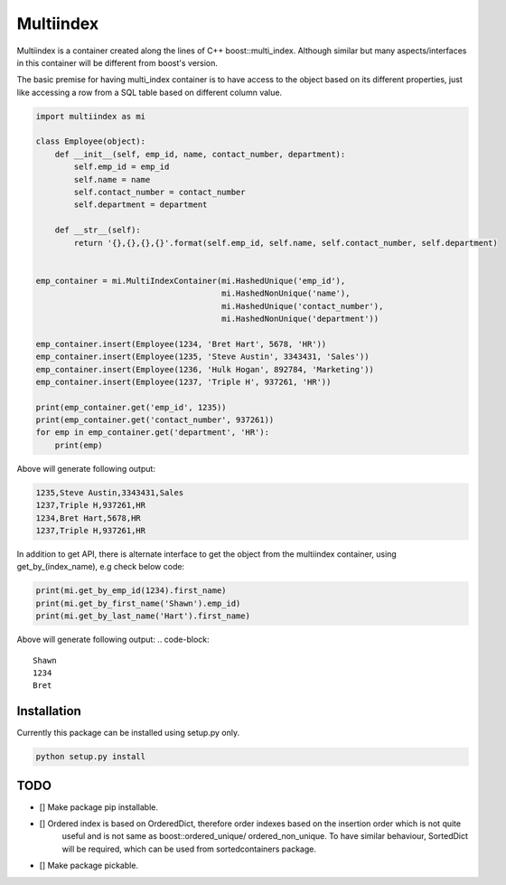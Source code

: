 ==========
Multiindex
==========

Multiindex is a container created along the lines of C++ boost::multi_index. Although similar but many
aspects/interfaces in this container will be different from boost's version.

The basic premise for having multi_index container is to have access to the object based on its different properties,
just like accessing a row from a SQL table based on different column value.

.. code-block:: python

    import multiindex as mi

    class Employee(object):
        def __init__(self, emp_id, name, contact_number, department):
            self.emp_id = emp_id
            self.name = name
            self.contact_number = contact_number
            self.department = department

        def __str__(self):
            return '{},{},{},{}'.format(self.emp_id, self.name, self.contact_number, self.department)


    emp_container = mi.MultiIndexContainer(mi.HashedUnique('emp_id'),
                                           mi.HashedNonUnique('name'),
                                           mi.HashedUnique('contact_number'),
                                           mi.HashedNonUnique('department'))

    emp_container.insert(Employee(1234, 'Bret Hart', 5678, 'HR'))
    emp_container.insert(Employee(1235, 'Steve Austin', 3343431, 'Sales'))
    emp_container.insert(Employee(1236, 'Hulk Hogan', 892784, 'Marketing'))
    emp_container.insert(Employee(1237, 'Triple H', 937261, 'HR'))

    print(emp_container.get('emp_id', 1235))
    print(emp_container.get('contact_number', 937261))
    for emp in emp_container.get('department', 'HR'):
        print(emp)


Above will generate following output:

.. code-block::

    1235,Steve Austin,3343431,Sales
    1237,Triple H,937261,HR
    1234,Bret Hart,5678,HR
    1237,Triple H,937261,HR

In addition to get API, there is alternate interface to get the object from the multiindex container, using
get_by_(index_name), e.g check below code:

.. code-block:: python

    print(mi.get_by_emp_id(1234).first_name)
    print(mi.get_by_first_name('Shawn').emp_id)
    print(mi.get_by_last_name('Hart').first_name)

Above will generate following output:
.. code-block::

    Shawn
    1234
    Bret

------------------------
Installation
------------------------
Currently this package can be installed using setup.py only.

.. code-block::

  python setup.py install

------------------------
TODO
------------------------
- [] Make package pip installable.
- [] Ordered index is based on OrderedDict, therefore order indexes based on the insertion order which is not quite 
     useful and is not same as boost::ordered_unique/ ordered_non_unique. To have similar behaviour, SortedDict 
     will be required, which can be used from sortedcontainers package.
- [] Make package pickable.
